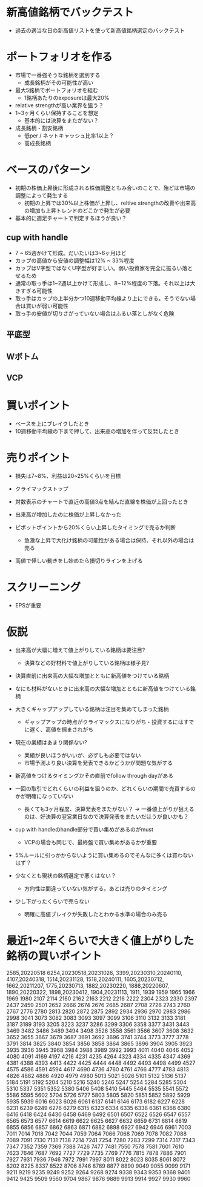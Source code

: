 * 新高値銘柄でバックテスト
- 過去の適当な日の新高値リストを使って新高値銘柄選定のバックテスト
* ポートフォリオを作る
- 市場で一番強そうな銘柄を選別する
  - 成長銘柄がその可能性が高い
- 最大5銘柄でポートフォリオを組む
  - 1銘柄あたりのexposureは最大20%
- relative strengthが高い業界を狙う？
- 1~3ヶ月くらい保持することを想定
  - 基本的には決算をまたがない？
- 成長銘柄・割安銘柄
  - 低per / ネットキャッシュ比率1以上？
  - 高成長銘柄

* ベースのパターン
- 初期の株価上昇後に形成される株価調整ともみ合いのことで、殆どは市場の調整によって発生する
  - 初期の上昇では30%以上株価が上昇し、reltive strengthの改善や出来高の増加も上昇トレンドのどこかで発生が必要

- 基本的に週足チャートで判定するほうが良い？

** cup with handle
- 7 ~ 65週かけて形成。だいたいは3~6ヶ月ほど
- カップの高値から安値の調整幅は12% ~ 33%程度
- カップはV字型ではなくU字型が好ましい。弱い投資家を完全に振るい落とせるため
- 通常の取っ手は1~2週以上かけて形成し、8~12%程度の下落。それ以上は大きすぎる可能性
- 取っ手はカップの上半分かつ10週移動平均線より上にできる。そうでない場合は買いが弱い可能性
- 取っ手の安値が切りさがっていない場合はふるい落としがなく危険

** 平底型

** Wボトム

** VCP

* 買いポイント
- ベースを上にブレイクしたとき
- 10週移動平均線の下まで押して、出来高の増加を伴って反発したとき

* 売りポイント
- 損失は7~8%、利益は20~25%くらいを目標
- クライマックストップ
- 対数表示のチャートで直近の高値3点を結んだ直線を株価が上回ったとき
- 出来高が増加したのに株価が上昇しなかった

- ピボットポイントから20%くらい上昇したタイミングで売るか判断
  - 急激な上昇で大化け銘柄の可能性がある場合は保持、それ以外の場合は売る

- 高値で怪しい動きをし始めたら損切りラインを上げる

* スクリーニング
- EPSが重要

* 仮説
- 出来高が大幅に増えて値上がりしている銘柄は要注目?
  - 決算などの好材料で値上がりしている銘柄は様子見?

- 決算直前に出来高の大幅な増加とともに新高値をつけている銘柄
- なにも材料がないときに出来高の大幅な増加とともに新高値をつけている銘柄

- 大きくギャップアップしている銘柄は注目を集めてしまった銘柄
  - ギャップアップの時点がクライマックスになりがち・投資するにはすでに遅く、高値を掴まされがち

- 現在の業績はあまり関係ない?
  - 業績が良いほうがいいが、必ずしも必要ではない
  - 市場予測より良い決算を発表できるかどうかが問題な気がする

- 新高値をつけるタイミングかその直前でfollow through dayがある

- 一回の取引でどれくらいの利益を狙うのか、どれくらいの期間で売買するのかが明確になっていない
  - 長くても3ヶ月程度、決算発表をまたがない？
    -> 一番値上がりが狙えるのは、好決算の翌営業日なので決算発表をまたいだほうが良いかも？

- cup with handleのhandle部分で買い集めがあるのがmust
  - VCPの場合も同じで、最終盤で買い集めがあるかが重要

- 5%ルールに引っかからないように買い集めるのでそんなに多くは買わないはず？

- 少なくとも現状の銘柄選定で悪くはない？
  - 方向性は間違っていない気がする。あとは売りのタイミング
- 少し下がったくらいで売らない
  - 明確に高値ブレイクが失敗したとわかる水準の場合のみ売る


* 最近1~2年くらいで大きく値上がりした銘柄の買いポイント
2585,20220518
6254,20230518,20231026,
3399,20230310,20240110,
4107,20240318,
1514,20231128,
1518,20240111,
1605,20230712,
1662,20211207,
1775,20230713,
1882,20230220,
1888,20220607,
1890,20220322,
1898,20230412,
1904,20231113,
1911,
1939
1959
1965
1966
1969
1980
2107
2114
2160
2162
2163
2212
2216
2222
2304
2323
2330
2397
2437
2459
2501
2652
2666
2674
2676
2685
2687
2708
2726
2743
2760
2767
2776
2780
2813
2820
2872
2875
2892
2934
2936
2970
2983
2986
2998
3041
3073
3082
3083
3093
3097
3099
3106
3110
3132
3133
3181
3187
3189
3193
3205
3223
3237
3286
3299
3306
3358
3377
3431
3443
3469
3482
3486
3489
3494
3498
3526
3558
3561
3566
3607
3608
3632
3652
3655
3667
3679
3687
3691
3692
3696
3741
3744
3773
3777
3778
3791
3814
3825
3840
3854
3856
3858
3864
3865
3896
3904
3905
3923
3935
3936
3945
3968
3984
3988
3989
3992
3993
4011
4040
4046
4052
4080
4091
4169
4197
4216
4231
4235
4264
4323
4334
4335
4347
4369
4381
4388
4393
4413
4422
4425
4444
4448
4492
4493
4498
4499
4527
4575
4586
4591
4594
4617
4690
4736
4760
4761
4766
4777
4783
4813
4826
4882
4886
4920
4979
4980
5013
5021
5026
5101
5132
5136
5137
5184
5191
5192
5204
5210
5216
5240
5246
5247
5254
5284
5285
5304
5310
5337
5351
5352
5380
5406
5408
5410
5445
5464
5535
5541
5572
5586
5595
5602
5704
5726
5727
5803
5805
5820
5851
5852
5892
5929
5935
5939
6016
6023
6026
6061
6137
6141
6146
6173
6182
6227
6228
6231
6239
6249
6276
6279
6315
6323
6334
6335
6338
6361
6368
6380
6416
6418
6424
6430
6458
6469
6492
6501
6507
6522
6526
6547
6557
6565
6573
6577
6614
6619
6622
6625
6627
6632
6659
6731
6814
6819
6855
6856
6857
6862
6863
6871
6882
6898
6927
6942
6946
6961
7003
7011
7014
7018
7042
7044
7059
7064
7066
7068
7069
7078
7082
7088
7089
7091
7130
7131
7138
7214
7241
7254
7280
7283
7299
7314
7317
7343
7347
7352
7359
7369
7388
7426
7477
7481
7550
7578
7581
7601
7610
7623
7646
7687
7692
7727
7729
7735
7769
7776
7815
7878
7886
7901
7927
7931
7936
7946
7972
7991
7997
8011
8022
8023
8035
8061
8072
8202
8225
8337
8522
8706
8746
8789
8877
8890
9049
9055
9099
9171
9211
9219
9235
9249
9252
9264
9268
9274
9338
9343
9353
9368
9401
9412
9425
9509
9560
9704
9867
9876
9889
9913
9914
9927
9930
9960
